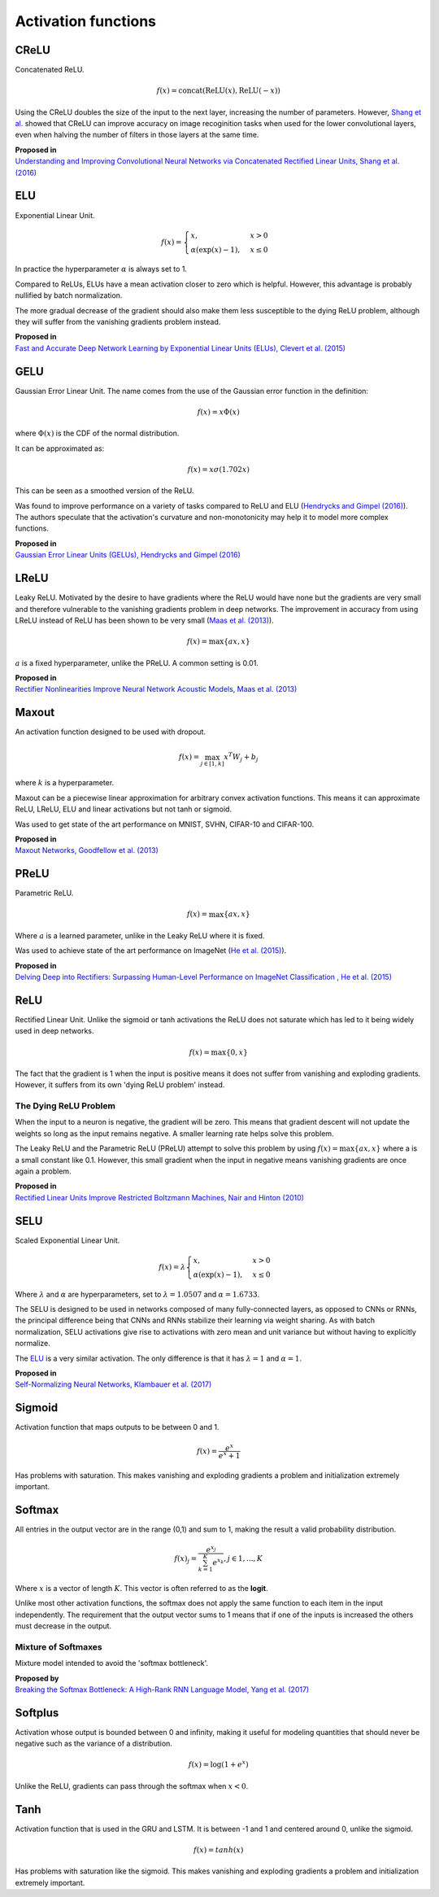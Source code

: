 """"""""""""""""""""""""
Activation functions
""""""""""""""""""""""""

CReLU
------

Concatenated ReLU.

.. math::

  f(x) = \text{concat}(\text{ReLU}(x), \text{ReLU}(-x))
  
Using the CReLU doubles the size of the input to the next layer, increasing the number of parameters. However, `Shang et al.  <https://arxiv.org/abs/1603.05201>`_ showed that CReLU can improve accuracy on image recoginition tasks when used for the lower convolutional layers, even when halving the number of filters in those layers at the same time.

| **Proposed in**
| `Understanding and Improving Convolutional Neural Networks via Concatenated Rectified Linear Units, Shang et al. (2016) <https://arxiv.org/abs/1603.05201>`_


ELU
----
Exponential Linear Unit.

.. math:: 

    f(x) = 
    \begin{cases}
      x, & x > 0 \\
      \alpha (\exp(x) - 1), & x \leq 0
    \end{cases}

.. image:: ../img/elu.png
  :align: center

In practice the hyperparameter :math:`\alpha` is always set to 1.

Compared to ReLUs, ELUs have a mean activation closer to zero which is helpful. However, this advantage is probably nullified by batch normalization.

The more gradual decrease of the gradient should also make them less susceptible to the dying ReLU problem, although they will suffer from the vanishing gradients problem instead.

| **Proposed in**
| `Fast and Accurate Deep Network Learning by Exponential Linear Units (ELUs), Clevert et al. (2015) <https://arxiv.org/abs/1511.07289>`_

GELU
------
Gaussian Error Linear Unit. The name comes from the use of the Gaussian error function in the definition:

.. math::

  f(x) = x \Phi(x)
  
where :math:`\Phi(x)` is the CDF of the normal distribution.

It can be approximated as:

.. math::

  f(x) = x \sigma (1.702 x)

.. image:: ../img/gelu.png
  :align: center

This can be seen as a smoothed version of the ReLU. 

Was found to improve performance on a variety of tasks compared to ReLU and ELU (`Hendrycks and Gimpel (2016) <https://arxiv.org/pdf/1606.08415.pdf>`_). The authors speculate that the activation's curvature and non-monotonicity may help it to model more complex functions.

| **Proposed in**
| `Gaussian Error Linear Units (GELUs), Hendrycks and Gimpel (2016) <https://arxiv.org/pdf/1606.08415.pdf>`_

LReLU
--------
Leaky ReLU. Motivated by the desire to have gradients where the ReLU would have none but the gradients are very small and therefore vulnerable to the vanishing gradients problem in deep networks. The improvement in accuracy from using LReLU instead of ReLU has been shown to be very small (`Maas et al. (2013) <https://ai.stanford.edu/~amaas/papers/relu_hybrid_icml2013_final.pdf>`_).

.. math::

  f(x) = \max\{ax,x\}

:math:`a` is a fixed hyperparameter, unlike the PReLU. A common setting is 0.01.

.. image:: ../img/lrelu.png
  :align: center

| **Proposed in**
| `Rectifier Nonlinearities Improve Neural Network Acoustic Models, Maas et al. (2013) <https://ai.stanford.edu/~amaas/papers/relu_hybrid_icml2013_final.pdf>`_

Maxout
--------
An activation function designed to be used with dropout.

.. math::

  f(x) = \max_{j \in [1,k]} x^T W_j + b_j

where :math:`k` is a hyperparameter.

Maxout can be a piecewise linear approximation for arbitrary convex activation functions. This means it can approximate ReLU, LReLU, ELU and linear activations but not tanh or sigmoid.

Was used to get state of the art performance on MNIST, SVHN, CIFAR-10 and CIFAR-100.

| **Proposed in**
| `Maxout Networks, Goodfellow et al. (2013) <https://arxiv.org/pdf/1302.4389.pdf>`_

PReLU
------
Parametric ReLU.

.. math::

  f(x)=\max\{ax,x\}
  
Where :math:`a` is a learned parameter, unlike in the Leaky ReLU where it is fixed.

Was used to achieve state of the art performance on ImageNet (`He et al. (2015) <https://arxiv.org/abs/1502.01852>`_).
  
| **Proposed in**
| `Delving Deep into Rectifiers: Surpassing Human-Level Performance on ImageNet Classification , He et al. (2015) <https://arxiv.org/abs/1502.01852>`_

ReLU
-----
Rectified Linear Unit. Unlike the sigmoid or tanh activations the ReLU does not saturate which has led to it being widely used in deep networks.

.. math::

  f(x)=\max\{0,x\}

.. image:: ../img/relu.png
  :align: center

The fact that the gradient is 1 when the input is positive means it does not suffer from vanishing and exploding gradients. However, it suffers from its own 'dying ReLU problem' instead.

The Dying ReLU Problem
__________________________
When the input to a neuron is negative, the gradient will be zero. This means that gradient descent will not update the weights so long as the input remains negative. A smaller learning rate helps solve this problem.

The Leaky ReLU and the Parametric ReLU (PReLU) attempt to solve this problem by using :math:`f(x)=\max\{ax,x\}` where a is a small constant like 0.1. However, this small gradient when the input in negative means vanishing gradients are once again a problem.

| **Proposed in**
| `Rectified Linear Units Improve Restricted Boltzmann Machines, Nair and Hinton (2010) <http://citeseerx.ist.psu.edu/viewdoc/download?doi=10.1.1.165.6419&rep=rep1&type=pdf>`_

SELU
-------
Scaled Exponential Linear Unit.

.. math:: 

    f(x) = \lambda
    \begin{cases}
      x, & x > 0 \\
      \alpha (\exp(x) - 1), & x \leq 0
    \end{cases}

Where :math:`\lambda` and :math:`\alpha` are hyperparameters, set to :math:`\lambda =  1.0507` and :math:`\alpha = 1.6733`. 

.. image:: ../img/selu.png
  :align: center

The SELU is designed to be used in networks composed of many fully-connected layers, as opposed to CNNs or RNNs, the principal difference being that CNNs and RNNs stabilize their learning via weight sharing. As with batch normalization, SELU activations give rise to activations with zero mean and unit variance but without having to explicitly normalize.

The `ELU <https://ml-compiled.readthedocs.io/en/latest/activations.html#elu>`_ is a very similar activation. The only difference is that it has :math:`\lambda =  1` and :math:`\alpha = 1`. 

| **Proposed in**
| `Self-Normalizing Neural Networks, Klambauer et al. (2017) <https://arxiv.org/pdf/1706.02515.pdf>`_

Sigmoid
---------
Activation function that maps outputs to be between 0 and 1.

.. math::

  f(x) = \frac{e^x}{e^x + 1}

.. image:: ../img/sigmoid.png
  :align: center

Has problems with saturation. This makes vanishing and exploding gradients a problem and initialization extremely important.

Softmax
---------
All entries in the output vector are in the range (0,1) and sum to 1, making the result a valid probability distribution.

.. math:: 

    f(x)_j = \frac{e^{x_j}}{\sum_{k=1}^K e^{x_k}}, j \in {1,...,K}
    
Where :math:`x` is a vector of length :math:`K`. This vector is often referred to as the **logit**.
    
Unlike most other activation functions, the softmax does not apply the same function to each item in the input independently. The requirement that the output vector sums to 1 means that if one of the inputs is increased the others must decrease in the output.

Mixture of Softmaxes
_____________________

Mixture model intended to avoid the 'softmax bottleneck'. 

| **Proposed by**
| `Breaking the Softmax Bottleneck: A High-Rank RNN Language Model, Yang et al. (2017) <https://arxiv.org/abs/1711.03953v4>`_

Softplus
----------
Activation whose output is bounded between 0 and infinity, making it useful for modeling quantities that should never be negative such as the variance of a distribution. 

.. math::

  f(x) = \log(1 + e^x)

.. image:: ../img/softplus.png
  :align: center

Unlike the ReLU, gradients can pass through the softmax when :math:`x < 0`. 

Tanh
--------
Activation function that is used in the GRU and LSTM. It is between -1 and 1 and centered around 0, unlike the sigmoid.

.. math::

  f(x) = tanh(x)

.. image:: ../img/tanh.png
  :align: center

Has problems with saturation like the sigmoid. This makes vanishing and exploding gradients a problem and initialization extremely important.

